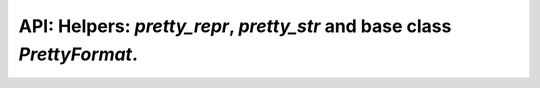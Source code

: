 .. PrettyFormat, pretty_repr and pretty_str

API: Helpers: `pretty_repr`, `pretty_str` and base class `PrettyFormat`.
========================================================================

.. py:module:: logwrap
.. py:currentmodule:: logwrap

.. py:function:: pretty_repr(src, indent=0, no_indent_start=False, max_indent=20, indent_step=4, py2_str=False, )

    Make human readable repr of object.

    :param src: object to process
    :type src: typing.Union[
               six.binary_type, six.text_type, int, typing.Iterable, object
               ]
    :param indent: start indentation, all next levels is +indent_step
    :type indent: int
    :param no_indent_start: do not indent open bracket and simple parameters
    :type no_indent_start: bool
    :param max_indent: maximal indent before classic repr() call
    :type max_indent: int
    :param indent_step: step for the next indentation level
    :type indent_step: int
    :param py2_str: use Python 2.x compatible strings instead of unicode
    :type py2_str: bool
    :return: formatted string
    :rtype: str


.. py:function:: pretty_str(src, indent=0, no_indent_start=False, max_indent=20, indent_step=4, py2_str=False, )

    Make human readable str of object.

    .. versionadded:: 1.1.0

    :param src: object to process
    :type src: typing.Union[
               six.binary_type, six.text_type, int, typing.Iterable, object
               ]
    :param indent: start indentation, all next levels is +indent_step
    :type indent: int
    :param no_indent_start: do not indent open bracket and simple parameters
    :type no_indent_start: bool
    :param max_indent: maximal indent before classic repr() call
    :type max_indent: int
    :param indent_step: step for the next indentation level
    :type indent_step: int
    :param py2_str: use Python 2.x compatible strings instead of unicode
    :type py2_str: bool
    :return: formatted string
    :rtype: str


.. py:class:: PrettyFormat(object)

    Designed for usage as __repr__ and __str__ replacement on complex objects

    .. versionadded:: 1.0.2
    .. versionchanged:: 3.0.1

    .. py:method:: __init__(max_indent=20, indent_step=4, py2_str=False, )

        :param max_indent: maximal indent before classic repr() call
        :type max_indent: int
        :param indent_step: step for the next indentation level
        :type indent_step: int
        :param py2_str: use Python 2.x compatible strings instead of unicode
        :type py2_str: bool

    .. note:: Attributes is read-only

    .. py:attribute:: max_indent

    .. py:attribute:: indent_step

    .. py:method:: next_indent(indent, multiplier=1)

        Next indentation value. Used internally and on __pretty_{keyword}__ calls.

        :param indent: current indentation value
        :type indent: int
        :param multiplier: step multiplier
        :type multiplier: int
        :rtype: int

    .. py:method:: process_element(src, indent=0, no_indent_start=False)

        Make human readable representation of object.

        :param src: object to process
        :type src: typing.Union[
                   six.binary_type, six.text_type, int, typing.Iterable, object
                   ]
        :param indent: start indentation
        :type indent: int
        :param no_indent_start:
            do not indent open bracket and simple parameters
        :type no_indent_start: bool
        :return: formatted string
        :rtype: six.text_type

    .. py:method:: __call__(src, indent=0, no_indent_start=False)

        Make human readable representation of object. The main entry point.

        :param src: object to process
        :type src: typing.Union[
                   six.binary_type, six.text_type, int, typing.Iterable, object
                   ]
        :param indent: start indentation
        :type indent: int
        :param no_indent_start:
            do not indent open bracket and simple parameters
        :type no_indent_start: bool
        :return: formatted string
        :rtype: str


.. py:class:: PrettyRepr(PrettyFormat)

    Designed for usage as __repr__ replacement on complex objects

    .. versionadded:: 3.0.0
    .. versionchanged:: 3.0.1

    .. py:method:: __init__(max_indent=20, indent_step=4, py2_str=False, )

        :param max_indent: maximal indent before classic repr() call
        :type max_indent: int
        :param indent_step: step for the next indentation level
        :type indent_step: int
        :param py2_str: use Python 2.x compatible strings instead of unicode
        :type py2_str: bool


.. py:class:: PrettyStr(PrettyFormat)

    Designed for usage as __repr__ replacement on complex objects

    .. versionadded:: 3.0.0
    .. versionchanged:: 3.0.1

    .. py:method:: __init__(max_indent=20, indent_step=4, py2_str=False, )

        :param max_indent: maximal indent before classic repr() call
        :type max_indent: int
        :param indent_step: step for the next indentation level
        :type indent_step: int
        :param py2_str: use Python 2.x compatible strings instead of unicode
        :type py2_str: bool
